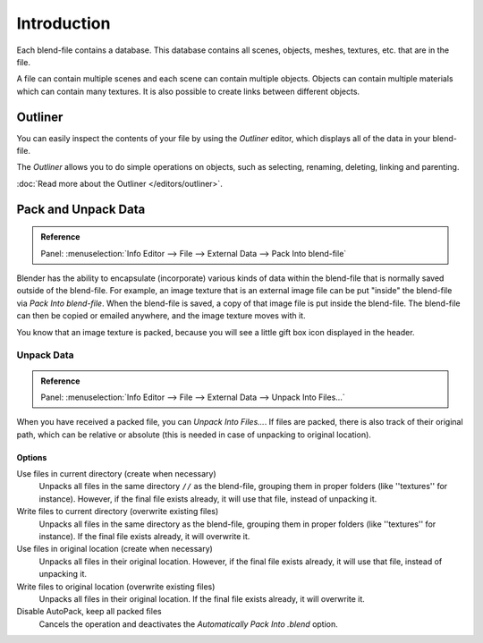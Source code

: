 
************
Introduction
************

Each blend-file contains a database.
This database contains all scenes, objects, meshes, textures, etc. that are in the file.

A file can contain multiple scenes and each scene can contain multiple objects.
Objects can contain multiple materials which can contain many textures.
It is also possible to create links between different objects.


Outliner
========

You can easily inspect the contents of your file by using the *Outliner* editor,
which displays all of the data in your blend-file.

The *Outliner* allows you to do simple operations on objects,
such as selecting, renaming, deleting, linking and parenting.

:doc:`Read more about the Outliner </editors/outliner>`.


.. _pack-unpack-data:

Pack and Unpack Data
====================

.. admonition:: Reference
   :class: refbox

   | Panel:    :menuselection:`Info Editor --> File --> External Data --> Pack Into blend-file`

Blender has the ability to encapsulate (incorporate)
various kinds of data within the blend-file that is normally saved outside of the blend-file.
For example, an image texture that is an external image file can be
put "inside" the blend-file via *Pack Into blend-file*.
When the blend-file is saved, a copy of that image file is put inside the blend-file.
The blend-file can then be copied or emailed anywhere, and the image texture moves with it.

You know that an image texture is packed, because you will see
a little gift box icon displayed in the header.


Unpack Data
-----------

.. admonition:: Reference
   :class: refbox

   | Panel:    :menuselection:`Info Editor --> File --> External Data --> Unpack Into Files...`

When you have received a packed file, you can *Unpack Into Files...*.
If files are packed, there is also track of their original path,
which can be relative or absolute (this is needed in case of unpacking to original location).


Options
^^^^^^^

Use files in current directory (create when necessary)
   Unpacks all files in the same directory ``//`` as the blend-file,
   grouping them in proper folders (like ''textures'' for instance).
   However, if the final file exists already, it will use that file, instead of unpacking it.
Write files to current directory (overwrite existing files)
   Unpacks all files in the same directory as the blend-file,
   grouping them in proper folders (like ''textures'' for instance).
   If the final file exists already, it will overwrite it.
Use files in original location (create when necessary)
   Unpacks all files in their original location.
   However, if the final file exists already, it will use that file, instead of unpacking it.
Write files to original location (overwrite existing files)
   Unpacks all files in their original location. If the final file exists already, it will overwrite it.
Disable AutoPack, keep all packed files
   Cancels the operation and deactivates the *Automatically Pack Into .blend* option.
